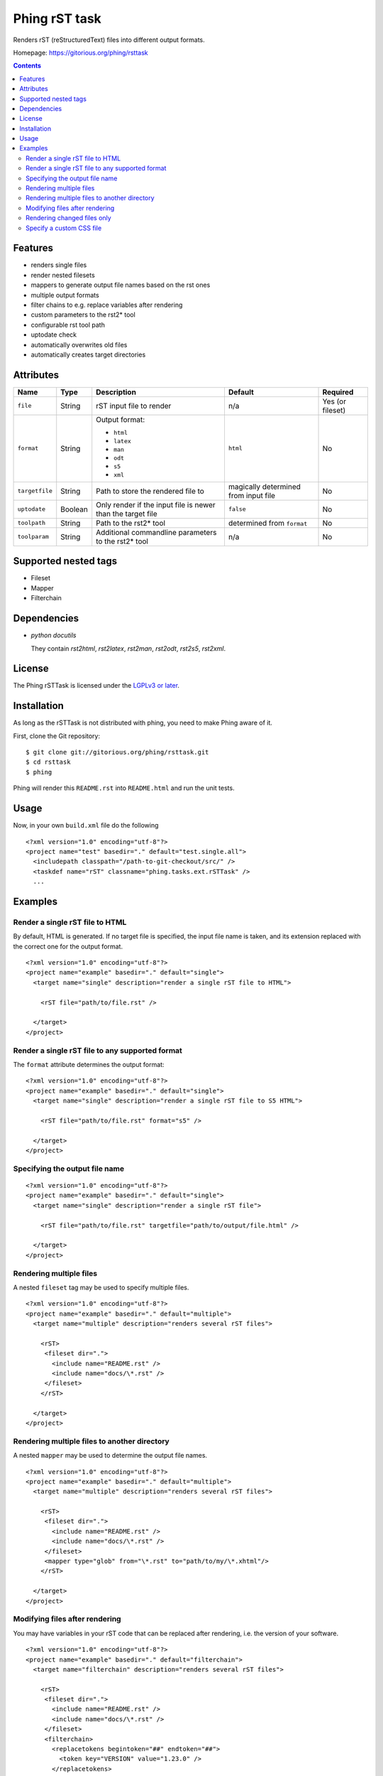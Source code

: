 ==============
Phing rST task
==============

Renders rST (reStructuredText) files into different output formats.

Homepage: https://gitorious.org/phing/rsttask

.. contents::

Features
========
- renders single files
- render nested filesets
- mappers to generate output file names based on the rst ones
- multiple output formats
- filter chains to e.g. replace variables after rendering
- custom parameters to the rst2* tool
- configurable rst tool path
- uptodate check
- automatically overwrites old files
- automatically creates target directories


Attributes
==========

============== ======== =========================== ========== ========
Name           Type     Description                 Default    Required
============== ======== =========================== ========== ========
``file``       String   rST input file to render    n/a        Yes (or fileset)
``format``     String   Output format:              ``html``   No

                        - ``html``
                        - ``latex``
                        - ``man``
                        - ``odt``
                        - ``s5``
                        - ``xml``
``targetfile`` String   Path to store the rendered  magically  No
                        file to                     determined
                                                    from
                                                    input file
``uptodate``   Boolean  Only render if the input    ``false``  No
                        file is newer than the
                        target file
``toolpath``   String   Path to the rst2* tool      determined No
                                                    from
                                                    ``format``
``toolparam``  String   Additional commandline      n/a        No
                        parameters to the rst2*
                        tool
============== ======== =========================== ========== ========


Supported nested tags
=====================
- Fileset
- Mapper
- Filterchain


Dependencies
============
- *python docutils*

  They contain `rst2html`, `rst2latex`, `rst2man`, `rst2odt`, `rst2s5`,
  `rst2xml`.


License
=======
The Phing rSTTask is licensed under the `LGPLv3 or later`__.

__ http://www.gnu.org/licenses/lgpl.html


Installation
============
As long as the rSTTask is not distributed with phing, you need to make
Phing aware of it.

First, clone the Git repository: ::

 $ git clone git://gitorious.org/phing/rsttask.git
 $ cd rsttask
 $ phing

Phing will render this ``README.rst`` into ``README.html`` and run
the unit tests.


Usage
=====

Now, in your own ``build.xml`` file do the following ::

 <?xml version="1.0" encoding="utf-8"?>
 <project name="test" basedir="." default="test.single.all">
   <includepath classpath="/path-to-git-checkout/src/" />
   <taskdef name="rST" classname="phing.tasks.ext.rSTTask" />
   ...


Examples
========

Render a single rST file to HTML
--------------------------------
By default, HTML is generated. If no target file is specified,
the input file name is taken, and its extension replaced with
the correct one for the output format. ::

 <?xml version="1.0" encoding="utf-8"?>
 <project name="example" basedir="." default="single">
   <target name="single" description="render a single rST file to HTML">

     <rST file="path/to/file.rst" />

   </target>
 </project>


Render a single rST file to any supported format
------------------------------------------------
The ``format`` attribute determines the output format: ::

 <?xml version="1.0" encoding="utf-8"?>
 <project name="example" basedir="." default="single">
   <target name="single" description="render a single rST file to S5 HTML">

     <rST file="path/to/file.rst" format="s5" />

   </target>
 </project>


Specifying the output file name
-------------------------------
::

 <?xml version="1.0" encoding="utf-8"?>
 <project name="example" basedir="." default="single">
   <target name="single" description="render a single rST file">

     <rST file="path/to/file.rst" targetfile="path/to/output/file.html" />

   </target>
 </project>


Rendering multiple files
------------------------
A nested ``fileset`` tag may be used to specify multiple files. ::

 <?xml version="1.0" encoding="utf-8"?>
 <project name="example" basedir="." default="multiple">
   <target name="multiple" description="renders several rST files">

     <rST>
      <fileset dir=".">
        <include name="README.rst" />
        <include name="docs/\*.rst" />
      </fileset>
     </rST>

   </target>
 </project>


Rendering multiple files to another directory
---------------------------------------------
A nested ``mapper`` may be used to determine the output file names. ::

 <?xml version="1.0" encoding="utf-8"?>
 <project name="example" basedir="." default="multiple">
   <target name="multiple" description="renders several rST files">

     <rST>
      <fileset dir=".">
        <include name="README.rst" />
        <include name="docs/\*.rst" />
      </fileset>
      <mapper type="glob" from="\*.rst" to="path/to/my/\*.xhtml"/>
     </rST>

   </target>
 </project>


Modifying files after rendering
-------------------------------
You may have variables in your rST code that can be replaced
after rendering, i.e. the version of your software. ::

 <?xml version="1.0" encoding="utf-8"?>
 <project name="example" basedir="." default="filterchain">
   <target name="filterchain" description="renders several rST files">

     <rST>
      <fileset dir=".">
        <include name="README.rst" />
        <include name="docs/\*.rst" />
      </fileset>
      <filterchain>
        <replacetokens begintoken="##" endtoken="##">
          <token key="VERSION" value="1.23.0" />
        </replacetokens>
      </filterchain>
     </rST>

   </target>
 </project>



Rendering changed files only
----------------------------
The ``uptodate`` attribute determines if only those files should
be rendered that are newer than their output file. ::

 <?xml version="1.0" encoding="utf-8"?>
 <project name="example" basedir="." default="multiple">
   <target name="multiple" description="renders several rST files">

     <rST uptodate="true">
      <fileset dir=".">
        <include name="docs/\*.rst" />
      </fileset>
     </rST>

   </target>
 </project>


Specify a custom CSS file
-------------------------
You may pass any additional parameters to the rst conversion tools
with the ``toolparam`` attribute. ::

 <?xml version="1.0" encoding="utf-8"?>
 <project name="example" basedir="." default="single">
   <target name="single" description="render a single rST file to S5 HTML">

     <rST file="path/to/file.rst" toolparam="--stylesheet-path=custom.css" />

   </target>
 </project>


